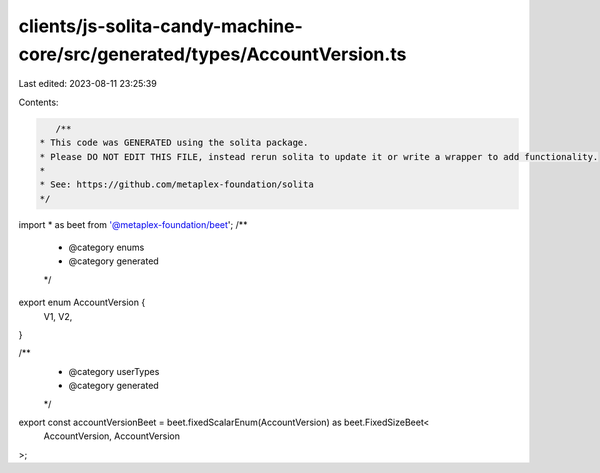 clients/js-solita-candy-machine-core/src/generated/types/AccountVersion.ts
==========================================================================

Last edited: 2023-08-11 23:25:39

Contents:

.. code-block:: ts

    /**
 * This code was GENERATED using the solita package.
 * Please DO NOT EDIT THIS FILE, instead rerun solita to update it or write a wrapper to add functionality.
 *
 * See: https://github.com/metaplex-foundation/solita
 */

import * as beet from '@metaplex-foundation/beet';
/**
 * @category enums
 * @category generated
 */
export enum AccountVersion {
  V1,
  V2,
}

/**
 * @category userTypes
 * @category generated
 */
export const accountVersionBeet = beet.fixedScalarEnum(AccountVersion) as beet.FixedSizeBeet<
  AccountVersion,
  AccountVersion
>;


